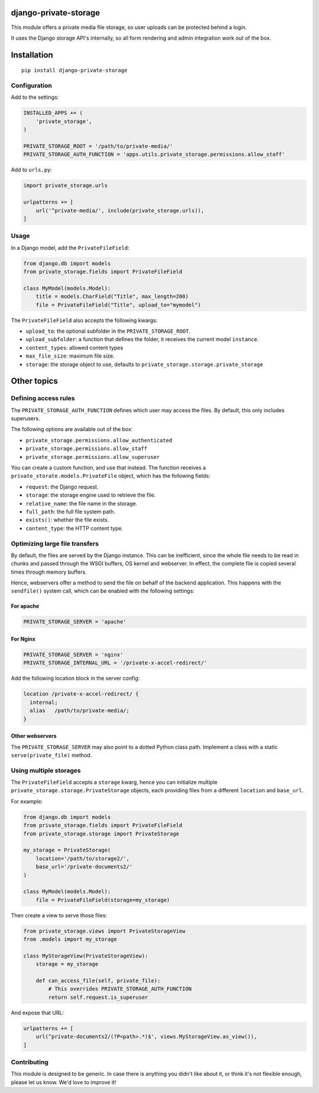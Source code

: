 django-private-storage
======================

This module offers a private media file storage,
so user uploads can be protected behind a login.

It uses the Django storage API's internally,
so all form rendering and admin integration work out of the box.

Installation
============

::

    pip install django-private-storage

Configuration
-------------

Add to the settings:

.. code-block:: python

    INSTALLED_APPS += (
        'private_storage',
    )

    PRIVATE_STORAGE_ROOT = '/path/to/private-media/'
    PRIVATE_STORAGE_AUTH_FUNCTION = 'apps.utils.private_storage.permissions.allow_staff'

Add to ``urls.py``:

.. code-block:: python

    import private_storage.urls

    urlpatterns += [
        url('^private-media/', include(private_storage.urls)),
    ]

Usage
-----

In a Django model, add the ``PrivateFileField``:

.. code-block:: python

    from django.db import models
    from private_storage.fields import PrivateFileField

    class MyModel(models.Model):
        title = models.CharField("Title", max_length=200)
        file = PrivateFileField("Title", upload_to="mymodel")

The ``PrivateFileField`` also accepts the following kwargs:

* ``upload_to``: the optional subfolder in the ``PRIVATE_STORAGE_ROOT``.
* ``upload_subfolder``: a function that defines the folder, it receives the current model ``instance``.
* ``content_types``: allowed content types
* ``max_file_size``: maximum file size.
* ``storage``: the storage object to use, defaults to ``private_storage.storage.private_storage``

Other topics
============

Defining access rules
---------------------

The ``PRIVATE_STORAGE_AUTH_FUNCTION`` defines which user may access the files.
By default, this only includes superusers.

The following options are available out of the box:

* ``private_storage.permissions.allow_authenticated``
* ``private_storage.permissions.allow_staff``
* ``private_storage.permissions.allow_superuser``

You can create a custom function, and use that instead.
The function receives a ``private_storate.models.PrivateFile`` object,
which has the following fields:

* ``request``: the Django request.
* ``storage``: the storage engine used to retrieve the file.
* ``relative_name``: the file name in the storage.
* ``full_path``: the full file system path.
* ``exists()``: whether the file exists.
* ``content_type``: the HTTP content type.

Optimizing large file transfers
-------------------------------

By default, the files are served by the Django instance.
This can be inefficient, since the whole file needs to be read in chunks
and passed through the WSGI buffers, OS kernel and webserver.
In effect, the complete file is copied several times through memory buffers.

Hence, webservers offer a method to send the file on behalf of the backend application.
This happens with the ``sendfile()`` system call,
which can be enabled with the following settings:

For apache
~~~~~~~~~~

.. code-block:: python

    PRIVATE_STORAGE_SERVER = 'apache'

For Nginx
~~~~~~~~~

.. code-block:: python

    PRIVATE_STORAGE_SERVER = 'nginx'
    PRIVATE_STORAGE_INTERNAL_URL = '/private-x-accel-redirect/'

Add the following location block in the server config:

.. code-block:: nginx

    location /private-x-accel-redirect/ {
      internal;
      alias   /path/to/private-media/;
    }

Other webservers
~~~~~~~~~~~~~~~~

The ``PRIVATE_STORAGE_SERVER`` may also point to a dotted Python class path.
Implement a class with a static ``serve(private_file)`` method.

Using multiple storages
-----------------------

The ``PrivateFileField`` accepts a ``storage`` kwarg,
hence you can initialize multiple ``private_storage.storage.PrivateStorage`` objects,
each providing files from a different ``location`` and ``base_url``.

For example:

.. code-block:: python


    from django.db import models
    from private_storage.fields import PrivateFileField
    from private_storage.storage import PrivateStorage

    my_storage = PrivateStorage(
        location='/path/to/storage2/',
        base_url='/private-documents2/'
    )

    class MyModel(models.Model):
        file = PrivateFileField(storage=my_storage)


Then create a view to serve those files:

.. code-block:: python

    from private_storage.views import PrivateStorageView
    from .models import my_storage

    class MyStorageView(PrivateStorageView):
        storage = my_storage

        def can_access_file(self, private_file):
            # This overrides PRIVATE_STORAGE_AUTH_FUNCTION
            return self.request.is_superuser

And expose that URL:

.. code-block:: python

    urlpatterns += [
        url(^private-documents2/(?P<path>.*)$', views.MyStorageView.as_view()),
    ]

Contributing
------------

This module is designed to be generic. In case there is anything you didn't like about it,
or think it's not flexible enough, please let us know. We'd love to improve it!
